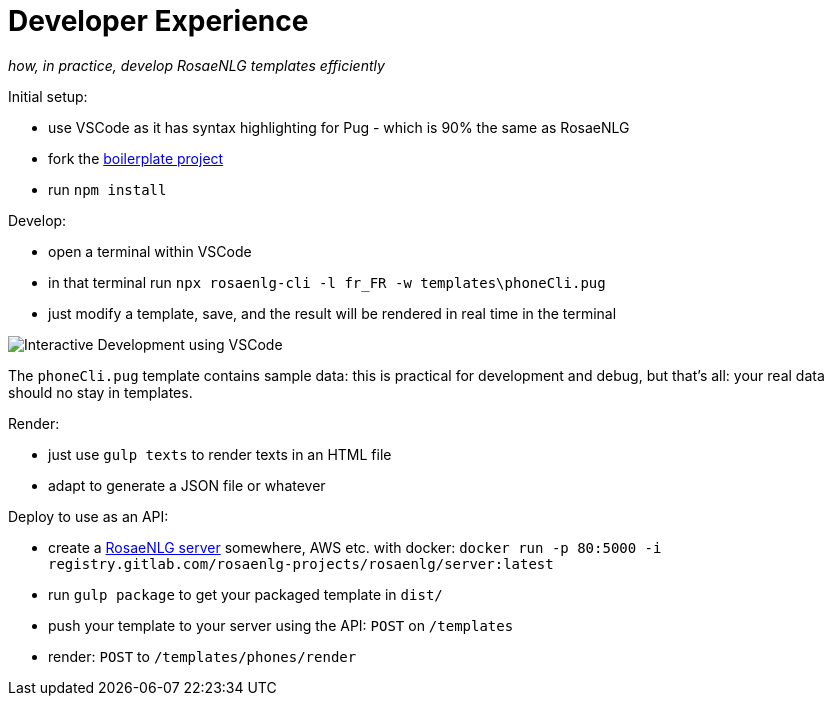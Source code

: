 = Developer Experience

_how, in practice, develop RosaeNLG templates efficiently_

Initial setup:

* use VSCode as it has syntax highlighting for Pug - which is 90% the same as RosaeNLG
* fork the link:https://gitlab.com/rosaenlg-projects/rosaenlg-boilerplate[boilerplate project]
* run `npm install`

Develop:

* open a terminal within VSCode
* in that terminal run `npx rosaenlg-cli -l fr_FR -w templates\phoneCli.pug`
* just modify a template, save, and the result will be rendered in real time in the terminal

image::interactive_dev.png[Interactive Development using VSCode]

The `phoneCli.pug` template contains sample data: this is practical for development and debug, but that's all: your real data should no stay in templates.

Render:

* just use `gulp texts` to render texts in an HTML file
* adapt to generate a JSON file or whatever


Deploy to use as an API:

* create a xref:integration:node-server.adoc[RosaeNLG server] somewhere, AWS etc. with docker: `docker run -p 80:5000 -i registry.gitlab.com/rosaenlg-projects/rosaenlg/server:latest`
* run `gulp package` to get your packaged template in `dist/`
* push your template to your server using the API: `POST` on `/templates`
* render: `POST` to `/templates/phones/render`
